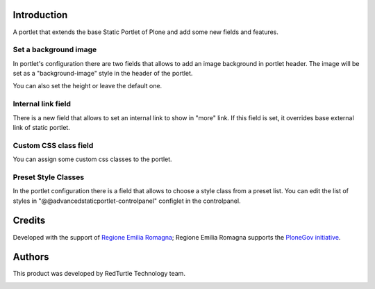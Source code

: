 Introduction
============
A portlet that extends the base Static Portlet of Plone and add some new fields and features.

Set a background image
----------------------

In portlet's configuration there are two fields that allows to add an image background in portlet header. The image will be set as a "background-image" style in the header of the portlet.

You can also set the height or leave the default one.

Internal link field
-------------------

There is a new field that allows to set an internal link to show in "more" link. If this field is set, it overrides base external link of static portlet.

Custom CSS class field
-----------------------
You can assign some custom css classes to the portlet.

Preset Style Classes
--------------------
In the portlet configuration there is a field that allows to choose a style class from a preset list.
You can edit the list of styles in "@@advancedstaticportlet-controlpanel" configlet in the controlpanel.

Credits
=======

Developed with the support of `Regione Emilia Romagna`__; Regione Emilia Romagna supports the `PloneGov initiative`__.

__ http://www.regione.emilia-romagna.it/
__ http://www.plonegov.it/

Authors
=======

This product was developed by RedTurtle Technology team.

.. image:: http://www.redturtle.net/redturtle_banner.png
   :alt: RedTurtle Technology Site
   :target: http://www.redturtle.net/

